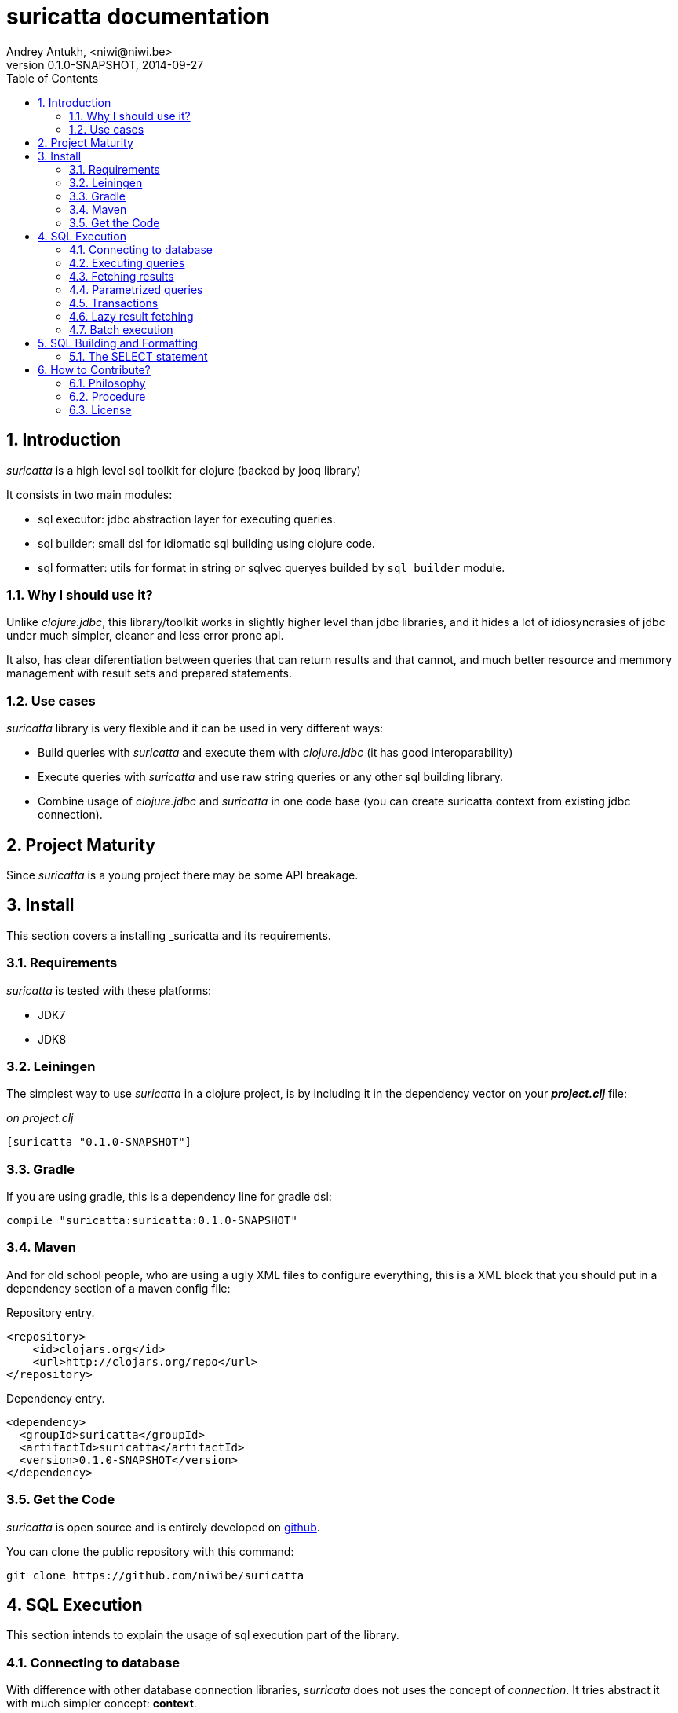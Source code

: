 suricatta documentation
========================
Andrey Antukh, <niwi@niwi.be>
0.1.0-SNAPSHOT, 2014-09-27
:toc: left
:numbered:
:source-highlighter: pygments
:pygments-style: friendly


Introduction
------------

_suricatta_ is a high level sql toolkit for clojure (backed by jooq library)

It consists in two main modules:

- sql executor: jdbc abstraction layer for executing queries.
- sql builder: small dsl for idiomatic sql building using clojure code.
- sql formatter: utils for format in string or sqlvec queryes builded by `sql builder` module.


Why I should use it?
~~~~~~~~~~~~~~~~~~~~

Unlike _clojure.jdbc_, this library/toolkit works in slightly higher level than
jdbc libraries, and it hides a lot of idiosyncrasies of jdbc under much simpler, cleaner
and less error prone api.

It also, has clear diferentiation between queries that can return results and that cannot, and
much better resource and memmory management with result sets and prepared statements.


Use cases
~~~~~~~~~

_suricatta_ library is very flexible and it can be used in very different ways:

- Build queries with _suricatta_ and execute them with _clojure.jdbc_ (it has good interoparability)
- Execute queries with _suricatta_ and use raw string queries or any other sql building library.
- Combine usage of _clojure.jdbc_ and _suricatta_ in one code base (you can create suricatta context
  from existing jdbc connection).


Project Maturity
----------------

Since _suricatta_ is a young project there may be some API breakage.

Install
-------

This section covers a installing _suricatta and its requirements.

Requirements
~~~~~~~~~~~~

_suricatta_ is tested with these platforms:

- JDK7
- JDK8


Leiningen
~~~~~~~~~

The simplest way to use _suricatta_ in a clojure project, is by including it in the dependency
vector on your *_project.clj_* file:

._on project.clj_
[source,clojure]
----
[suricatta "0.1.0-SNAPSHOT"]
----

Gradle
~~~~~~

If you are using gradle, this is a dependency line for gradle dsl:

[source,groovy]
----
compile "suricatta:suricatta:0.1.0-SNAPSHOT"
----

Maven
~~~~~

And for old school people, who are using a ugly XML files to configure everything,
this is a XML block that you should put in a dependency section of a maven config file:

.Repository entry.
[source,xml]
----
<repository>
    <id>clojars.org</id>
    <url>http://clojars.org/repo</url>
</repository>
----

.Dependency entry.
[source,xml]
----
<dependency>
  <groupId>suricatta</groupId>
  <artifactId>suricatta</artifactId>
  <version>0.1.0-SNAPSHOT</version>
</dependency>
----


Get the Code
~~~~~~~~~~~~

_suricatta_ is open source and is entirely developed on
link:https://github.com/niwibe/suricatta[github].

You can clone the public repository with this command:

[source,text]
----
git clone https://github.com/niwibe/suricatta
----


SQL Execution
-------------

This section intends to explain the usage of sql execution part of the library.


Connecting to database
~~~~~~~~~~~~~~~~~~~~~~

With difference with other database connection libraries, _surricata_ does not uses the
concept of _connection_. It tries abstract it with much simpler concept: **context**.

The **context** has the resposibility of connection resource management, transaction isolation
flags and sql rendering dialect.


You can create one **context** from:

- Plain jdbc connection.
- link:http://niwibe.github.io/clojure.jdbc[clojure.jdbc] connection object
- `dbspec` hash-map (same format that link:http://niwibe.github.io/clojure.jdbc/#_connecting_to_database[clojure.jdbc] accepts, including with datasource)

Let see some examples:

Creating context from _dbspec_

[source, clojure]
----
(require '[suricatta.core :as sc])

(with-open [ctx (sc/context {:subprotocol "h2"
                             :subname "mem:"})]
  (do-something-with ctx))
----


Create context from existing _clojure.jdbc_ connection.

[source, clojure]
----
(require '[jdbc.core :as jdbc])
(require '[suricatta.core :as sc])

(def dbspec {:subprotocol "h2"
             :subname "mem:"})

(jdbc/with-connection [conn dbspec]
  (let [ctx (sc/context conn)
        res (do-something ctx)]
    res))
----

Executing queries
~~~~~~~~~~~~~~~~~

_suricatta_ has clear separation between queries that can return result, and queries that cannot.

With `suricatta.core/query` function you can build queries that does not return results, like _ddl_
operations or any other sql commands.

[source, clojure]
----
(require '[suricatta.core :as sc])

(let [q (sc/query ctx "CREATE TABLE foo")]
  (sc/execute q))
----

The return value of `suricatta.core/execute` function depends on the query.

Exists a convenience method that can avoid one step:

[source, clojure]
----
(require '[suricatta.core :as sc])
(sc/execute ctx "CREATE TABLE foo")
----

Fetching results
~~~~~~~~~~~~~~~~

With `suricatta.core/result-query` you can build `ResultQuery` that support
fetching results.

[source, clojure]
----
(require '[suricatta.core :as sc])

(let [q (sc/result-query ctx "select x from generate_series(1,3) as x")]
  (sc/fetch q))
;; => [{:x 1} {:x 2} {:x 3}]
----

Exists a convenience method that can avoid one step:

[source, clojure]
----
(require '[suricatta.core :as sc])
(sc/fetch ctx "select x from generate_series(1,3) as x")
;; => [{:x 1} {:x 2} {:x 3}]
----

[NOTE]
====
_suricatta_ gives you the power of use the raw sql queries without
any restrictions (unlike jdbs). As great example, _suricatta_ does
not have special syntax for queries with `RETURNING` clause:

[source, clojure]
----
(sc/fetch ctx "INSERT INTO foo (name) values ('bar') returning id")
;; => [{:id 27}]
----
====

Parametrized queries
~~~~~~~~~~~~~~~~~~~~

Like _clojure.jdbc_ and _clojure.java.jdbc_, _suricatta_ has support for parametrized
queries in *sqlvec* format.

[source, clojure]
----
(sc/fetch ctx ["select id from books where age > ? limit 1" 100])
;; => [{:id 4232}]
----

Transactions
~~~~~~~~~~~~

_suricatta_ does not have support for low level usage of transactions, instead of it, offers
lightweight abstraction: `atomic` high order function and `with-atomic` convenient macro.

.Execute some query in a transaction block
[source, clojure]
----
(sc/atomic ctx (fn [ctx]
                 (sc/fetch ctx "select id, name from book for update")))
----

Additionally to `atomic` high order functiom, _suricatta_ comes with convenient macro offering
lightweight sugar sytax for atomic blocks:

[source, clojure]
----
(cs/with-atomic ctx
  (sc/fetch ctx "select id, name from book for update"))
----

If something happens inside atomic wrapped function, the transaction will be aborted.

[NOTE]
You can neest as deeps as you want atomic usage, _suricatta_ (thanks to jooq) has good support
for subtransactions (savepoints).


Lazy result fetching
~~~~~~~~~~~~~~~~~~~~

Not implemented yet.


Batch execution
~~~~~~~~~~~~~~~

Not implemented yet.


SQL Building and Formatting
---------------------------

This section intends to explain the usage of sql building library, the lightweight layer on
top of `jooq` dsl.

You can found all related functions of sql dsl on `suricatta.dsl` namespace:

[source, clojure]
----
(require '[suricatta.dsl :as dsl])
----

The SELECT statement
~~~~~~~~~~~~~~~~~~~~

Select clause
^^^^^^^^^^^^^

Simple select clause without from part:

[source, clojure]
----
(dsl/select :id :name)
----

Would generate SQL like this:

[source,sql]
----
select id, name from dual
----

The rendering result depends of used dialect. You can specify an other dialect
passing `:dialect` option to `get-sql` function of `suricatta.format` namespace:

[source, clojure]
----
(require '[suricatta.format :as fmt])
(-> (dsl/select :id :name)
    (fmt/get-sql {:dialect :postgresql}))
;; => "select id, name"
----


Select DISTINCT
^^^^^^^^^^^^^^^

You can add distinct keyword using special select function:

[source, clojure]
----
(-> (dsl/select-distinct :name)
    (fmt/get-sql))
;; => "select distinct name"
----


Select *
^^^^^^^^

You can ommit fields on `select` function for use the "SELECT *" form:

[source, clojure]
----
(-> (dsl/select)
    (dsl/from :book)
    (fmt/get-sql))
;; => "select * from book"
----


The FROM clause
^^^^^^^^^^^^^^^

Simple select sql with form clause:

[source, clojure]
----
(-> (dsl/select :book.id :book.name)
    (dsl/from :book)
    (fmt/get-sql))
;; => "select book.id, book.name from book"
----

Also, sql form clause supports specify any number of tables:

[source, clojure]
----
(-> (dsl/select-one)
    (dsl/from :book :article)
    (fmt/get-sql))
;; => "select 1 from book, article"
----

Also, you can specify alias for each table:

[source, clojure]
----
(-> (dsl/select-one)
    (dsl/from (dsl/table "book" :alias "a")
              (dsl/table "article" :alias "b"))
    (fmt/get-sql))
;; => "select 1 from book \"a\", article \"b\""
----


The JOIN clause
^^^^^^^^^^^^^^^

_suricata_ comes with complete dsl for making join clauses. Let see one simple example:

[source, clojure]
----
(-> (dsl/select :name)
    (dsl/from :book)
    (dsl/join :author)
    (dsl/on "book.author_id = book.id")
    (fmt/get-sql))
;; => "select name from book join author on (book.author_id = book.id)"
----

Also, join clause can be applied to table expression:

[source, clojure]
----
(-> (dsl/select :name)
    (dsl/from (-> (dsl/table "book")
                  (dsl/join "author")
                  (dsl/on "book.author_id = book.id")))
    (fmt/get-sql))
;; => "select name from book join author on (book.author_id = book.id)"
----


The WHERE clause
^^^^^^^^^^^^^^^^

The WHERE clause can be used for JOIN or filter predicates, in order to restrict the data returned
by the query:

[source, clojure]
----
(-> (dsl/select :name)
    (dsl/from :book)
    (dsl/where "book.age > 100")
    (fmt/get-sql))
;; => "select name from book where (book.age > 100)"
----

Build where clause with multiple conditions:

[source, clojure]
----
(-> (dsl/select :name)
    (dsl/from :book)
    (dsl/where "book.age > 100"
               "book.in_store = true")
    (fmt/get-sql))
;; => "select name from book where ((book.age > 100) and (book.in_store = true))"
----


Bind parameters instead of inline them on conditions:

[source, clojure]
----
(-> (dsl/select :name)
    (dsl/from :book)
    (dsl/where ["book.age > ?" 100]
               ["book.in_store = ?", true])
    (fmt/sqlvec))
;; => ["select name from book where ((book.age > ?) and (book.in_store = ?))" 100 true]
----

Using explicit logical operators:

[source, clojure]
----
(-> (dsl/select :name)
    (dsl/from :book)
    (dsl/where (dsl/or "book.age > 20"
                       (dsl/not "book.in_store")))
    (fmt/get-sql))
;; => "select name from book where ((book.age > 20) or (not book.in_store))"
----


The GROUP BY clause
^^^^^^^^^^^^^^^^^^^

GROUP BY can be used to create unique groups of data, to form aggregations, to remove duplicates and for other reasons. Let see an example of how it can be done using _suricatta_ dsl:

[source, clojure]
----
(-> (dsl/select (dsl/field "name")
                (dsl/field "count(*)"))
    (dsl/from :book)
    (dsl/group-by :name)
    (fmt/get-sql))
;; => "select name, count(*) from book group by name"
----


The HAVING clause
^^^^^^^^^^^^^^^^^

The HAVING clause is used to further restrict aggregated data. Let see an example:

[source, clojure]
----
(-> (dsl/select (dsl/field "name")
                (dsl/field "count(*)"))
    (dsl/from :book)
    (dsl/group-by :name)
    (dsl/having ["count(*) > ?", 2])
    (fmt/get-sql))
;; => "select name, count(*) from book group by name having (count(*) > ?)"
----

The ORDER BY clause
^^^^^^^^^^^^^^^^^^^

Here an example of how specify the ordering to the query:

.Ordering by field with implicit sort direction
[source, clojure]
----
(-> (dsl/select :name)
    (dsl/from :book)
    (dsl/order-by :name)
    (fmt/get-sql))
;; => "select name from book order by name asc"
----

In previous example we have specified order field without order direction, _surricata_ automatically
uses `ASC` for sort fields that comes without explicit ordering direction.

.Specify sort direction explicitly
[source, clojure]
----
(-> (dsl/select :name)
    (dsl/from :book)
    (dsl/order-by [:name :desc])
    (fmt/get-sql))
;; => "select name from book order by name desc"
----

.Handling nulls
[source, clojure]
----
(-> (dsl/select :name)
    (dsl/from :book)
    (dsl/order-by [:name :desc :nulls-last])
    (fmt/get-sql))
;; => "select name from book order by name desc nulls last"
----

.Ordering by index
[source, clojure]
----
(-> (dsl/select :id :name)
    (dsl/from :book)
    (dsl/order-by ["1" :asc]
                  ["2" :desc])
    (fmt/get-sql))
;; => "select name from book order by 1 asc, 2 desc"
----


The LIMIT and OFFSET clauses
^^^^^^^^^^^^^^^^^^^^^^^^^^^^

Let see some examples of how to apply limit and offset to your queries with _suricatta_:

[source, clojure]
----
(-> (dsl/select :id :name)
    (dsl/from :book)
    (dsl/limit 10)
    (dsl/offset 100)
    (fmt/get-sql))
;; => "select name from book limit ? offset ?"
----


The FOR UPDATE clause
^^^^^^^^^^^^^^^^^^^^^

For inter-process synchronisation and other reasons, you may choose to use the SELECT .. FOR UPDATE
clause to indicate to the database, that a set of cells or records should be locked by a
given transaction for subsequent updates. Let see an example of how use it with _suricatta_ dsl:

.Without specific fields
[source, clojure]
----
(-> (dsl/select)
    (dsl/from :book)
    (dsl/for-update)
    (fmt/get-sql))
;; => "select * from book for update"
----

.With specific fields
[source, clojure]
----
(-> (dsl/select)
    (dsl/from :book)
    (dsl/for-update :name)
    (fmt/get-sql))
;; => "select * from book for update of \"name\""
----


How to Contribute?
------------------

Philosophy
~~~~~~~~~~

Five most important rules:

- Beautiful is better than ugly.
- Explicit is better than implicit.
- Simple is better than complex.
- Complex is better than complicated.
- Readability counts.

All contributions to _suricatta_ should keep these important rules in mind.


Procedure
~~~~~~~~~

**suricatta** unlike Clojure and other Clojure contrib libs, does not have many
restrictions for contributions. Just follow the following steps depending on the
situation:

**Bugfix**:

- Fork the GitHub repo.
- Fix a bug/typo on a new branch.
- Make a pull-request to master.

**New feature**:

- Open new issue with the new feature proposal.
- If it is accepted, follow the same steps as "bugfix".


License
~~~~~~~

_suricatta_ is writen from scratch and is licensed under Apache 2.0 license:

----
Copyright (c) 2014 Andrey Antukh <niwi@niwi.be>

Licensed under the Apache License, Version 2.0 (the "License")
you may not use this file except in compliance with the License.
You may obtain a copy of the License at

    http://www.apache.org/licenses/LICENSE-2.0

Unless required by applicable law or agreed to in writing, software
distributed under the License is distributed on an "AS IS" BASIS,
WITHOUT WARRANTIES OR CONDITIONS OF ANY KIND, either express or implied.
See the License for the specific language governing permissions and
limitations under the License.
----

You can see the full license in the LICENSE file located in the root of the project
repo.
